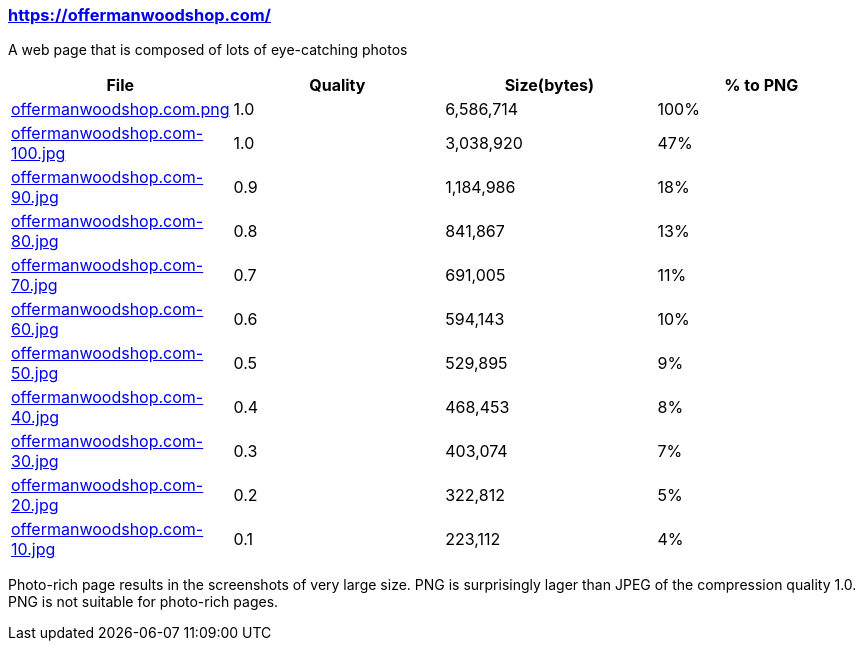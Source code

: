 === https://offermanwoodshop.com/

A web page that is composed of lots of eye-catching photos

|===
|File|Quality|Size(bytes)|% to PNG

| link:https://kazurayam.github.io/ashotwrapper/samples/com.kazurayam.ashotwrapper.samples.FileSizeTest/offermanwoodshop.com/offermanwoodshop.com.png[offermanwoodshop.com.png]
| 1.0
| 6,586,714
| 100%

| link:https://kazurayam.github.io/ashotwrapper/samples/com.kazurayam.ashotwrapper.samples.FileSizeTest/offermanwoodshop.com/offermanwoodshop.com-100.jpg[offermanwoodshop.com-100.jpg]
| 1.0
| 3,038,920
| 47%

| link:https://kazurayam.github.io/ashotwrapper/samples/com.kazurayam.ashotwrapper.samples.FileSizeTest/offermanwoodshop.com/offermanwoodshop.com-90.jpg[offermanwoodshop.com-90.jpg]
| 0.9
| 1,184,986
| 18%

| link:https://kazurayam.github.io/ashotwrapper/samples/com.kazurayam.ashotwrapper.samples.FileSizeTest/offermanwoodshop.com/offermanwoodshop.com-80.jpg[offermanwoodshop.com-80.jpg]
| 0.8
| 841,867
| 13%

| link:https://kazurayam.github.io/ashotwrapper/samples/com.kazurayam.ashotwrapper.samples.FileSizeTest/offermanwoodshop.com/offermanwoodshop.com-70.jpg[offermanwoodshop.com-70.jpg]
| 0.7
| 691,005
| 11%

| link:https://kazurayam.github.io/ashotwrapper/samples/com.kazurayam.ashotwrapper.samples.FileSizeTest/offermanwoodshop.com/offermanwoodshop.com-60.jpg[offermanwoodshop.com-60.jpg]
| 0.6
| 594,143
| 10%

| link:https://kazurayam.github.io/ashotwrapper/samples/com.kazurayam.ashotwrapper.samples.FileSizeTest/offermanwoodshop.com/offermanwoodshop.com-50.jpg[offermanwoodshop.com-50.jpg]
| 0.5
| 529,895
| 9%

| link:https://kazurayam.github.io/ashotwrapper/samples/com.kazurayam.ashotwrapper.samples.FileSizeTest/offermanwoodshop.com/offermanwoodshop.com-40.jpg[offermanwoodshop.com-40.jpg]
| 0.4
| 468,453
| 8%

| link:https://kazurayam.github.io/ashotwrapper/samples/com.kazurayam.ashotwrapper.samples.FileSizeTest/offermanwoodshop.com/offermanwoodshop.com-30.jpg[offermanwoodshop.com-30.jpg]
| 0.3
| 403,074
| 7%

| link:https://kazurayam.github.io/ashotwrapper/samples/com.kazurayam.ashotwrapper.samples.FileSizeTest/offermanwoodshop.com/offermanwoodshop.com-20.jpg[offermanwoodshop.com-20.jpg]
| 0.2
| 322,812
| 5%

| link:https://kazurayam.github.io/ashotwrapper/samples/com.kazurayam.ashotwrapper.samples.FileSizeTest/offermanwoodshop.com/offermanwoodshop.com-10.jpg[offermanwoodshop.com-10.jpg]
| 0.1
| 223,112
| 4%

|===
Photo-rich page results in the screenshots of very large size. PNG is surprisingly lager than JPEG of the compression quality 1.0. PNG is not suitable for photo-rich pages.

